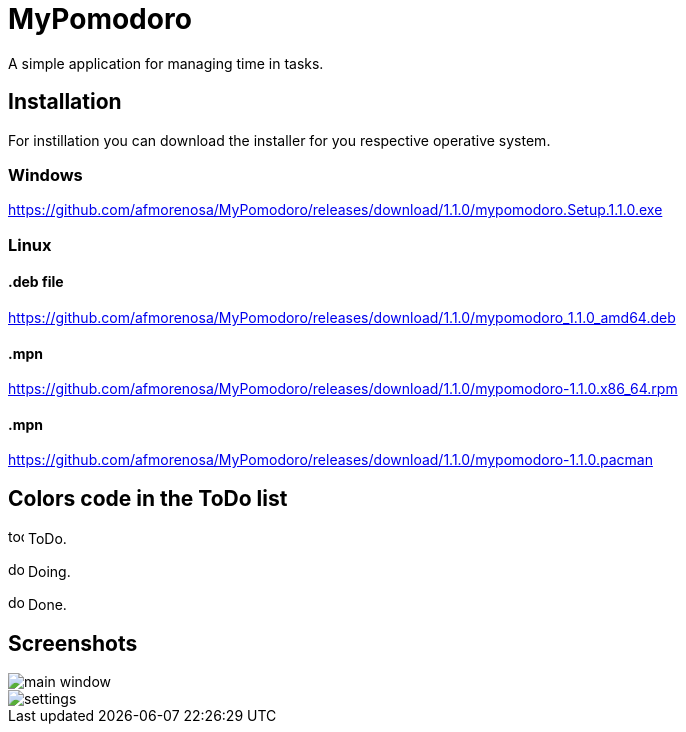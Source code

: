 MyPomodoro
==========

A simple application for managing time in tasks.

== Installation

For instillation you can download the installer for you respective operative
system.

=== Windows

https://github.com/afmorenosa/MyPomodoro/releases/download/1.1.0/mypomodoro.Setup.1.1.0.exe

=== Linux

==== .deb file

https://github.com/afmorenosa/MyPomodoro/releases/download/1.1.0/mypomodoro_1.1.0_amd64.deb

==== .mpn

https://github.com/afmorenosa/MyPomodoro/releases/download/1.1.0/mypomodoro-1.1.0.x86_64.rpm

==== .mpn

https://github.com/afmorenosa/MyPomodoro/releases/download/1.1.0/mypomodoro-1.1.0.pacman


== Colors code in the ToDo list

image:src/assets/todo.svg[width=16] ToDo.

image:src/assets/doing.svg[width=16] Doing.

image:src/assets/done.svg[width=16] Done.

== Screenshots

image::src/screenshots/main_window.png[]

image::src/screenshots/settings.png[]
